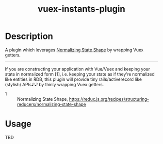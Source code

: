 #+TITLE: vuex-instants-plugin

* Description
A plugin which leverages [[https://redux.js.org/recipes/structuring-reducers/normalizing-state-shape][Normalizing State Shape]] by wrapping Vuex getters.

-----

If you are constructing your application with Vue/Vuex and keeping your state
in normalized form [1], i.e. keeping your state as if they're normalized like
entities in RDB, this plugin will provide tiny rails/activerecord like
(stylish) APIs♪♪ by thinly wrapping Vuex getters.

+ 1 :: Normalizing State Shape, https://redux.js.org/recipes/structuring-reducers/normalizing-state-shape

* Usage
TBD
